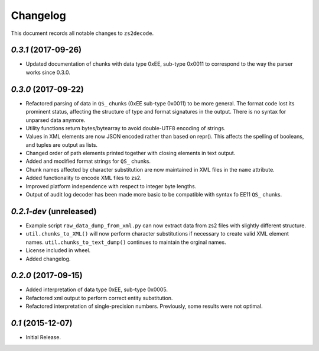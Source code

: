 =========
Changelog
=========

This document records all notable changes to ``zs2decode``.

`0.3.1` (2017-09-26)
------------------------

* Updated documentation of chunks with data type 0xEE, sub-type 0x0011 to correspond to the way the parser works since 0.3.0.

`0.3.0` (2017-09-22)
---------------------

* Refactored parsing of data in ``QS_`` chunks (0xEE sub-type 0x0011) to be more general. The format code lost its prominent status, affecting the structure of type and format signatures in the output. There is no syntax for unparsed data anymore.
* Utility functions return bytes/bytearray to avoid double-UTF8 encoding of strings.
* Values in XML elements are now JSON encoded rather than based on repr(). This affects the spelling of booleans, and tuples are output as lists.
* Changed order of path elements printed together with closing elements in text output.
* Added and modified format strings for ``QS_`` chunks.
* Chunk names affected by character substitution are now maintained in XML files in the ``name`` attribute.
* Added functionality to encode XML files to zs2.
* Improved platform independence with respect to integer byte lengths.
* Output of audit log decoder has been made more basic to be compatible with syntax fo EE11 ``QS_`` chunks.

`0.2.1-dev` (unreleased)
-------------------------

* Example script ``raw_data_dump_from_xml.py`` can now extract data from zs2 files with slightly different structure.
* ``util.chunks_to_XML()`` will now perform character substitutions if necessary to create valid XML element names. ``util.chunks_to_text_dump()`` continues to maintain the orginal names.
* License included in wheel.
* Added changelog.

`0.2.0` (2017-09-15)
---------------------

* Added interpretation of data type 0xEE, sub-type 0x0005.
* Refactored xml output to perform correct entity substitution.
* Refactored interpretation of single-precision numbers. Previously, some results were not optimal.

`0.1` (2015-12-07)
---------------------

* Initial Release.

